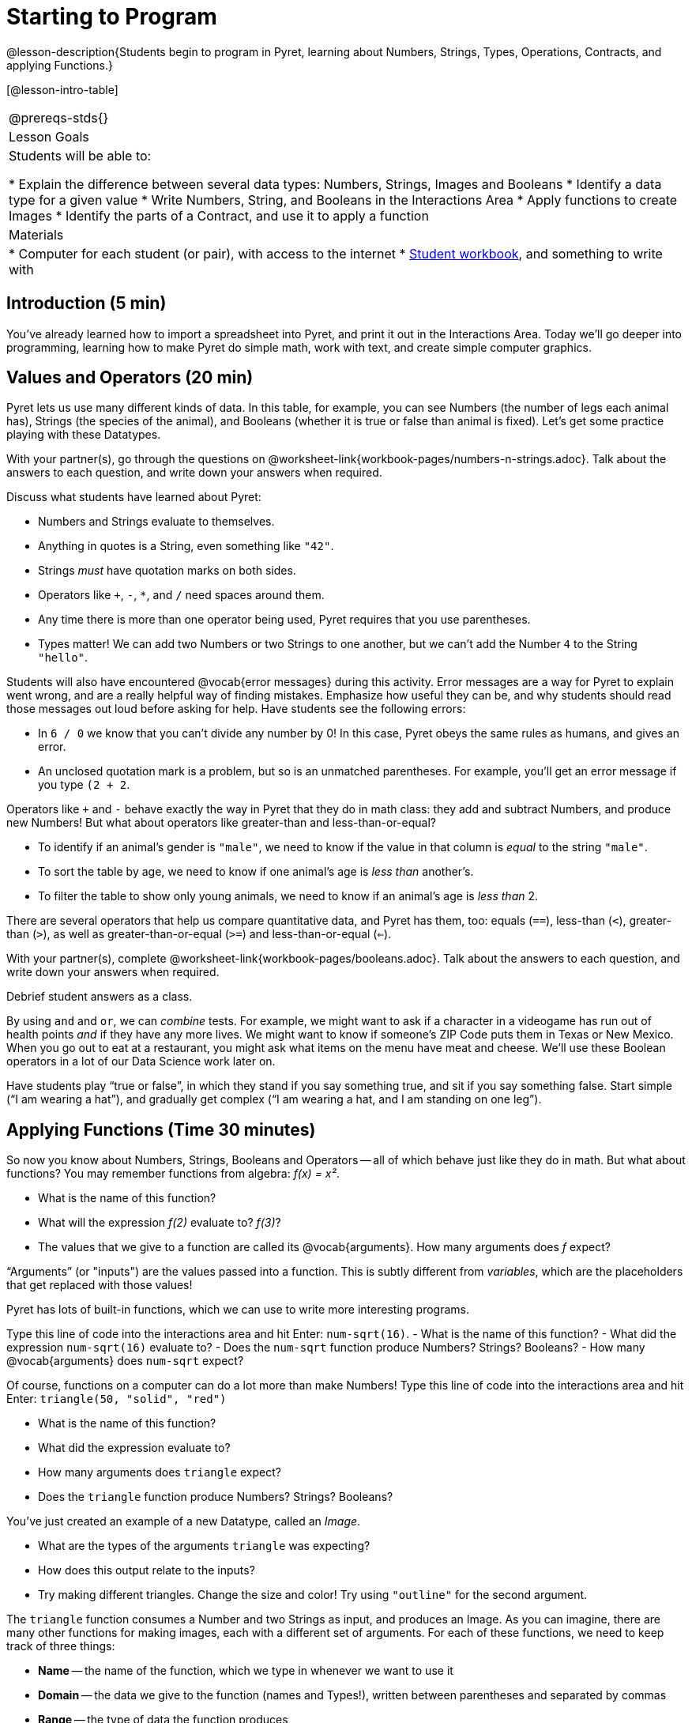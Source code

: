 = Starting to Program

@lesson-description{Students begin to program in Pyret, learning about Numbers,
Strings, Types, Operations, Contracts, and applying Functions.}

[@lesson-intro-table]
|===
@prereqs-stds{}
|Lesson Goals
|Students will be able to:

* Explain the difference between several data types: Numbers, Strings, Images and Booleans
* Identify a data type for a given value
* Write Numbers, String, and Booleans in the Interactions Area
* Apply functions to create Images
* Identify the parts of a Contract, and use it to apply a function

| Materials
|
* Computer for each student (or pair), with access to the
internet
* link:{pathwayrootdir}/workbook/workbook.pdf[Student workbook], and something to write with

|===

== Introduction (5 min)

You've already learned how to import a spreadsheet into Pyret, and print it out in the Interactions Area. Today we'll go deeper into programming, learning how to make Pyret do simple math, work with text, and create simple computer graphics.


== Values and Operators (20 min)

Pyret lets us use many different kinds of data. In this table, for example, you can see Numbers (the number of legs each animal has), Strings (the species of the animal), and Booleans (whether it is true or false than animal is fixed). Let’s get some practice playing with these Datatypes.

[.lesson-instruction]
With your partner(s), go through the questions on @worksheet-link{workbook-pages/numbers-n-strings.adoc}. Talk about the answers to each question, and write down your answers when required.

Discuss what students have learned about Pyret:

- Numbers and Strings evaluate to themselves.
- Anything in quotes is a String, even something like `"42"`.
- Strings _must_ have quotation marks on both sides.
- Operators like `+`, `-`, `*`, and `/` need spaces around them.
- Any time there is more than one operator being used, Pyret
  requires that you use parentheses.
- Types matter! We can add two Numbers or two Strings to one
  another, but we can’t add the Number `4` to the String
  `"hello"`.

Students will also have encountered @vocab{error messages} during this activity. Error messages are a way for Pyret to explain went wrong, and are a really helpful way of finding mistakes. Emphasize how useful they can be, and why students should read those messages out loud before asking for help. Have students see the following errors:

- In `6 / 0` we know that you can’t divide any number by 0! In this case, Pyret obeys the same rules as humans, and gives an error.
- An unclosed quotation mark is a problem, but so is an unmatched parentheses. For example, you’ll get an error message if you type `(2 + 2`.

Operators like `+` and `-` behave exactly the way in Pyret that they do in math class: they add and subtract Numbers, and produce new Numbers! But what about operators like greater-than and less-than-or-equal?

- To identify if an animal’s gender is `"male"`, we need to know if the value in that column is _equal_ to the string `"male"`. 
- To sort the table by age, we need to know if one animal’s age is _less than_ another’s.
- To filter the table to show only young animals, we need to know if an animal’s age is _less than_ 2.

There are several operators that help us compare quantitative data, and Pyret has them, too: equals (`==`), less-than (`<`), greater-than (`>`), as well as greater-than-or-equal (`>=`) and less-than-or-equal (`<=`).

[.lesson-instruction]
With your partner(s), complete @worksheet-link{workbook-pages/booleans.adoc}. Talk about the answers to each question, and write down your answers when required.

Debrief student answers as a class.

By using `and` and `or`, we can _combine_ tests. For example, we might want to ask if a character in a videogame has run out of health points _and_ if they have any more lives. We might want to know if
someone’s ZIP Code puts them in Texas or New Mexico. When you go out to eat at a restaurant, you might ask what items on the menu have meat and cheese. We’ll use these Boolean operators in a lot
of our Data Science work later on.

[.lesson-instruction]
Have students play “true or false”, in which they stand if you say something true, and sit if you say something false. Start simple (“I am wearing a hat”), and gradually get complex (“I am wearing a hat, and I am standing on one leg”).

== Applying Functions (Time 30 minutes)

So now you know about Numbers, Strings, Booleans and Operators -- all of which behave just like they do in math. But what about
functions? You may remember functions from algebra: _f(x) = x²_.

[.lesson-instruction]
- What is the name of this function?
- What will the expression _f(2)_ evaluate to? _f(3)_?
- The values that we give to a function are called its @vocab{arguments}. How many arguments does _f_ expect?

“Arguments” (or "inputs") are the values passed into a function. This is subtly different from _variables_, which are the placeholders that get replaced with those values!

Pyret has lots of built-in functions, which we can use to write more interesting programs. 

[.lesson-instruction]
Type this line of code into the interactions area and hit Enter: `num-sqrt(16)`.
- What is the name of this function?
- What did the expression `num-sqrt(16)` evaluate to?
- Does the `num-sqrt` function produce Numbers? Strings? Booleans?
- How many @vocab{arguments} does `num-sqrt` expect?

Of course, functions on a computer can do a lot more than make Numbers! Type this line of code into the interactions area and hit Enter: `triangle(50, "solid", "red")`

[.lesson-instruction]
- What is the name of this function?
- What did the expression evaluate to?
- How many arguments does `triangle` expect?
- Does the `triangle` function produce Numbers? Strings? Booleans?

You’ve just created an example of a new Datatype, called an _Image_.

[.lesson-instruction]
- What are the types of the arguments `triangle` was expecting?
- How does this output relate to the inputs?
- Try making different triangles. Change the size and color! Try
  using `"outline"` for the second argument.

The `triangle` function consumes a Number and two Strings as input, and produces an Image. As you can imagine, there are many
other functions for making images, each with a different set of arguments. For each of these functions, we need to keep track of
three things:

- *Name* -- the name of the function, which we type in whenever we want to use it
- *Domain* -- the data we give to the function (names and
  Types!), written between parentheses and separated by commas
- *Range* -- the type of data the function produces

Domain and Range are _Types_, not specific values. As a convention, we *capitalize Types and keep names in lowercase*. `triangle` works on many different Numbers, not just the `20` we used in the example above!

These three parts make up a @vocab{contract} for each function. Let’s take a look at the Name, Domain, and Range of `num-sqrt` and
`triangle`:

----
# num-sqrt :: (n :: Number) -> Number
# triangle :: (side :: Number, mode :: String, color :: String) -> Image
----

The first part of a contract is the function’s name. In this example, our functions are named `num-sqrt` and `triangle`.

The second part is the @vocab{Domain}, or the names and types of arguments the function expects. `triangle` has a Number and two
Strings as variables, representing the length of each side, the mode, and the color. We write name-type pairs with double-colons,
with commas between each one. Finally, after the arrow goes the type of the @vocab{Range}, or the function’s output, which in this case is Image.


Most of the time, error messages occur when we've accidentally broken a contract. 
[.lesson-instruction]
Can you see what is wrong with each of these expressions? Try copying them into Pyret, one at a time, and reading the error messages aloud.
- `triangle(20 "solid" "red")`
- `triangle("20", "solid", "red")`
- `triangle(20, "solid", "red", "striped")`

[.lesson-instruction]
Turn to the back of your workbook, and get some practice reading and using contracts! Make sure you try out the following functions:
- `text`
- `circle`
- `ellipse`
- `star`

[.lesson-instruction]
Here’s the @vocab{contract} for another new function. Can you figure out how to use it in the Interactions Area?
----
# string-repeat :: (s :: String, n :: Number) -> String
----

[.lesson-instruction]
Here’s an _example_ of another function. Type it into the Interactions Area to see what it does. Can you figure out the contract, based on the example? 
`string-contains("apples, pears, milk", "pears")`


== Closing (Time 5 minutes)

Today you’ve learned about Numbers, Strings, Booleans, and Images. You’ve learned about operators and functions, and how they can be used to make shapes, strings, and more!

One of the other skills you’ll learn in this class is how to diagnose and fix errors. Some of these errors will be _syntax errors_: a missing comma, an unclosed string, etc. All the other errors are _contract errors_. If you see an error and you know the syntax is right, ask yourself these two questions:

- What is the function that is generating that error?
- What is the contract for that function?
- Is the function getting what it needs, according to its Domain?

By learning to use values, operations and functions, you are now familiar with the fundamental concepts needed to write simple programs. You will have many opportunities to use these concepts in this course, by writing programs to answer data science questions.

[.lesson-instruction]
Make sure to save your work, so you can go back to it later!

== Additional Exercises:

- @worksheet-link{workbook-pages/practicing-contracts.adoc, Practicing Contracts}
- @worksheet-link{workbook-pages/practicing-contracts-2.adoc, Practicing Contracts}
- @worksheet-link{workbook-pages/matching-expressions.adoc, Matching Expressions}
- @worksheet-link{workbook-pages/matching-expressions-2.adoc, Matching Expressions}
